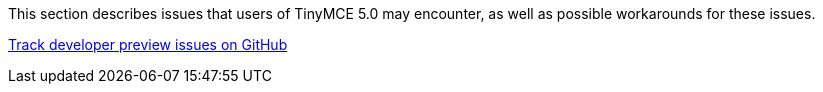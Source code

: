 This section describes issues that users of TinyMCE 5.0 may encounter, as well as possible workarounds for these issues.

https://github.com/tinymce/tinymce/labels/5.x[Track developer preview issues on GitHub]

////
=== Customer reported known and fixed issues

==== TinyMCE 5 kills page responsiveness on Chrome

[Link](https://github.com/tinymce/tinymce/issues/4597)

In TinyMCE Developers Preview version, pages were slow to respond on Chrome. The responsive issue was caused by excessive use of memory when multiple inline editors were used.  This issue was fixed by optimizing the way the inline editor consumes memory.  The inline editor's deactivated state was improved to consume less memory when it was not being used. When the inactive editor becomes active again, its full capabilities are restored.  This optimization resulted in only one active editor consuming memory while the others are in a dormant, ready state.

=== Create new UI controls by extending existing ones
[Link](https://github.com/tinymce/tinymce/issues/4588)

Previously, it was possible to create new UI controls by extending existing controls. In the current version of TinyMCE, the UI controls are not exposed in the API directly. Hence, it is not possible to create new UI controls by extending existing controls. This functionality was changed to provide flexible components that did not need to be extended, making it easier to create dialogs that adjust to the active skin. The reduced API surface is also easier to maintain. Based on more customer feedback and use cases, this functionality may be extended to provide more flexibility to create new UI controls.

=== UI accessibility issues

==== Insert/Edit image

In TinyMCE Developers Preview version, when the focus was on the source input, the tab did not shift the focus to the source button. This issue was being caused due to the size input lock component not reading dimensions -> width, or dimensions -> height. As a consequence of this issue, image list select box up and down arrow did not change the content. To resolve this issue, the code was restructured to read the the label context. This issue also affected the dialog select component task. This issue has been fixed in the current release of TinyMCE.

==== Context menu component

Previously, when the context menu for a link was opened by pressing the `Shift+F10` keys or right-clicking on the link, pressing `Esc` key closed the context menu. In the current version of TinyMCE, this feature does not work as expected. This issue will be fixed in the future release of TinyMCE.

==== Split button component - num/bullist

Previously, when the focus was on a split button, there were no focus outlines and pressing the `Enter` key created a list item. In the current version of TinyMCE, the split section appears when the `Shift+Enter` keys are pressed without any notifications to the user. The colorpicker and datetime plugins also have the same issue. To fix this issue in the future release of TinyMCE, the operation of opening the menu by pressing the `Shift+Enter` keys will have user notifications.

==== Lists, font color/fore/background, spell checker

In the current version of TinyMCE, There is no way to know if a button is pressed or not. This behavior is expected for the language options when the `Shift+Enter` keys are pressed. This issue will be fixed in the future release of TinyMCE.

==== Spellcheck button

Previously, when the focus was on the spellcheck button, pressing the right arrow key shifted the focus to the next button. In the current version of TinyMCE, this does not work as expected. This issue will be fixed in the future release of TinyMCE.

==== Other UI known issues

The following issues were reported in the current TinyMCE UI:
* In the current version, when English is selected from the language options, there is no tick mark in the UI. This operation is notified through verbal announcement only.
* In the current version, autocorrect does not announce when a word changes.
* In the current version, spelling highlights do not have an attribute `aria-invalid="spelling"` for assistive tools to announce when the cursor has entered a misspelled word.

The above issues will be fixed in the future release of TinyMCE.
////
